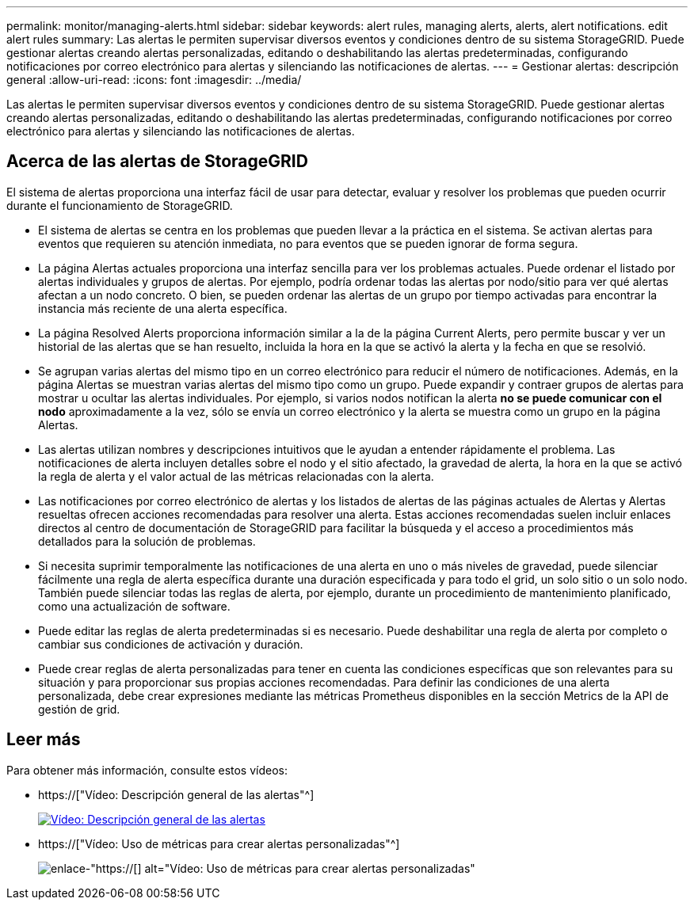 ---
permalink: monitor/managing-alerts.html 
sidebar: sidebar 
keywords: alert rules, managing alerts, alerts, alert notifications. edit alert rules 
summary: Las alertas le permiten supervisar diversos eventos y condiciones dentro de su sistema StorageGRID. Puede gestionar alertas creando alertas personalizadas, editando o deshabilitando las alertas predeterminadas, configurando notificaciones por correo electrónico para alertas y silenciando las notificaciones de alertas. 
---
= Gestionar alertas: descripción general
:allow-uri-read: 
:icons: font
:imagesdir: ../media/


[role="lead"]
Las alertas le permiten supervisar diversos eventos y condiciones dentro de su sistema StorageGRID. Puede gestionar alertas creando alertas personalizadas, editando o deshabilitando las alertas predeterminadas, configurando notificaciones por correo electrónico para alertas y silenciando las notificaciones de alertas.



== Acerca de las alertas de StorageGRID

El sistema de alertas proporciona una interfaz fácil de usar para detectar, evaluar y resolver los problemas que pueden ocurrir durante el funcionamiento de StorageGRID.

* El sistema de alertas se centra en los problemas que pueden llevar a la práctica en el sistema. Se activan alertas para eventos que requieren su atención inmediata, no para eventos que se pueden ignorar de forma segura.
* La página Alertas actuales proporciona una interfaz sencilla para ver los problemas actuales. Puede ordenar el listado por alertas individuales y grupos de alertas. Por ejemplo, podría ordenar todas las alertas por nodo/sitio para ver qué alertas afectan a un nodo concreto. O bien, se pueden ordenar las alertas de un grupo por tiempo activadas para encontrar la instancia más reciente de una alerta específica.
* La página Resolved Alerts proporciona información similar a la de la página Current Alerts, pero permite buscar y ver un historial de las alertas que se han resuelto, incluida la hora en la que se activó la alerta y la fecha en que se resolvió.
* Se agrupan varias alertas del mismo tipo en un correo electrónico para reducir el número de notificaciones. Además, en la página Alertas se muestran varias alertas del mismo tipo como un grupo. Puede expandir y contraer grupos de alertas para mostrar u ocultar las alertas individuales. Por ejemplo, si varios nodos notifican la alerta *no se puede comunicar con el nodo* aproximadamente a la vez, sólo se envía un correo electrónico y la alerta se muestra como un grupo en la página Alertas.
* Las alertas utilizan nombres y descripciones intuitivos que le ayudan a entender rápidamente el problema. Las notificaciones de alerta incluyen detalles sobre el nodo y el sitio afectado, la gravedad de alerta, la hora en la que se activó la regla de alerta y el valor actual de las métricas relacionadas con la alerta.
* Las notificaciones por correo electrónico de alertas y los listados de alertas de las páginas actuales de Alertas y Alertas resueltas ofrecen acciones recomendadas para resolver una alerta. Estas acciones recomendadas suelen incluir enlaces directos al centro de documentación de StorageGRID para facilitar la búsqueda y el acceso a procedimientos más detallados para la solución de problemas.
* Si necesita suprimir temporalmente las notificaciones de una alerta en uno o más niveles de gravedad, puede silenciar fácilmente una regla de alerta específica durante una duración especificada y para todo el grid, un solo sitio o un solo nodo. También puede silenciar todas las reglas de alerta, por ejemplo, durante un procedimiento de mantenimiento planificado, como una actualización de software.
* Puede editar las reglas de alerta predeterminadas si es necesario. Puede deshabilitar una regla de alerta por completo o cambiar sus condiciones de activación y duración.
* Puede crear reglas de alerta personalizadas para tener en cuenta las condiciones específicas que son relevantes para su situación y para proporcionar sus propias acciones recomendadas. Para definir las condiciones de una alerta personalizada, debe crear expresiones mediante las métricas Prometheus disponibles en la sección Metrics de la API de gestión de grid.




== Leer más

Para obtener más información, consulte estos vídeos:

* https://["Vídeo: Descripción general de las alertas"^]
+
[link=https://netapp.hosted.panopto.com/Panopto/Pages/Viewer.aspx?id=2680a74f-070c-41c2-bcd3-acc5013c9cdd]
image::../media/video-screenshot-alert-overview.png[Vídeo: Descripción general de las alertas]

* https://["Vídeo: Uso de métricas para crear alertas personalizadas"^]
+
image::../media/video-screenshot-alert-create-custom.png[enlace-"https://[] alt="Vídeo: Uso de métricas para crear alertas personalizadas"]


